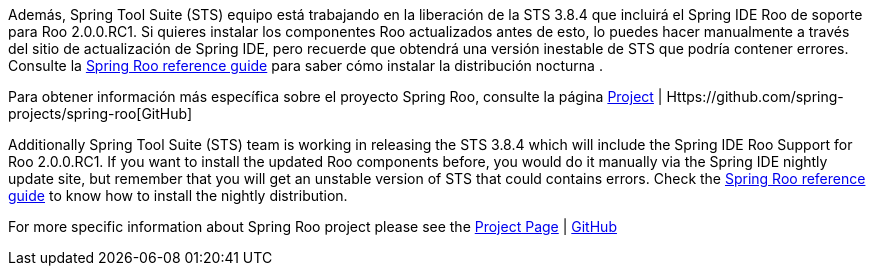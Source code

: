 
Además, Spring Tool Suite (STS) equipo está trabajando en la liberación de la STS 3.8.4 que incluirá el Spring IDE Roo de soporte para Roo 2.0.0.RC1.
Si quieres instalar los componentes Roo actualizados antes de esto, lo puedes hacer manualmente a través del sitio de actualización de Spring IDE, pero recuerde que obtendrá una versión inestable de STS que podría contener errores. Consulte la https://docs.spring.io/spring-roo/docs/2.0.0.RC1/reference/html/#getting-started-install-roo[Spring Roo reference guide] para saber cómo instalar la distribución nocturna .

Para obtener información más específica sobre el proyecto Spring Roo, consulte la página http://projects.spring.io/spring-roo/[Project] | Https://github.com/spring-projects/spring-roo[GitHub]



Additionally Spring Tool Suite (STS) team is working in releasing the STS 3.8.4 which will include the Spring IDE Roo Support for Roo 2.0.0.RC1.
If you want to install the updated Roo components before, you would do it manually via the Spring IDE nightly update site, but remember that you will get an unstable version of STS that could contains errors. Check the https://docs.spring.io/spring-roo/docs/2.0.0.RC1/reference/html/#getting-started-install-roo[Spring Roo reference guide] to know how to install the nightly distribution.

For more specific information about Spring Roo project please see the http://projects.spring.io/spring-roo/[Project Page] | https://github.com/spring-projects/spring-roo[GitHub]
